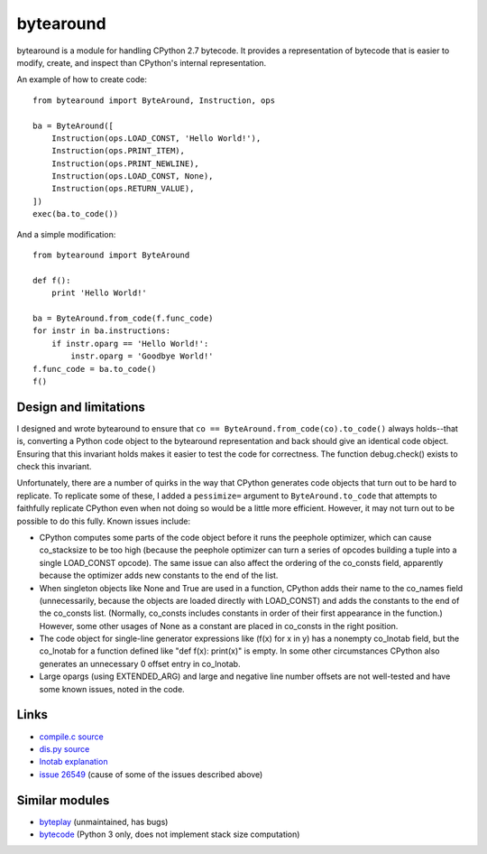 **********
bytearound
**********

bytearound is a module for handling CPython 2.7 bytecode. It provides a representation
of bytecode that is easier to modify, create, and inspect than CPython's internal representation.

An example of how to create code::

    from bytearound import ByteAround, Instruction, ops

    ba = ByteAround([
        Instruction(ops.LOAD_CONST, 'Hello World!'),
        Instruction(ops.PRINT_ITEM),
        Instruction(ops.PRINT_NEWLINE),
        Instruction(ops.LOAD_CONST, None),
        Instruction(ops.RETURN_VALUE),
    ])
    exec(ba.to_code())

And a simple modification::

    from bytearound import ByteAround

    def f():
        print 'Hello World!'

    ba = ByteAround.from_code(f.func_code)
    for instr in ba.instructions:
        if instr.oparg == 'Hello World!':
            instr.oparg = 'Goodbye World!'
    f.func_code = ba.to_code()
    f()

Design and limitations
----------------------

I designed and wrote bytearound to ensure that ``co == ByteAround.from_code(co).to_code()`` always
holds--that is, converting a Python code object to the bytearound representation and back should
give an identical code object. Ensuring that this invariant holds makes it easier to test the code for correctness. The function debug.check() exists to check this invariant.

Unfortunately, there are a number of quirks in the way that CPython generates code objects that
turn out to be hard to replicate. To replicate some of these, I added a ``pessimize=`` argument to
``ByteAround.to_code`` that attempts to faithfully replicate CPython even when not doing so would
be a little more efficient. However, it may not turn out to be possible to do this fully. Known
issues include:

* CPython computes some parts of the code object before it runs the peephole optimizer, which can
  cause co_stacksize to be too high (because the peephole optimizer can turn a series of opcodes
  building a tuple into a single LOAD_CONST opcode). The same issue can also affect the ordering
  of the co_consts field, apparently because the optimizer adds new constants to the end of the
  list.
* When singleton objects like None and True are used in a function, CPython adds their name to the
  co_names field (unnecessarily, because the objects are loaded directly with LOAD_CONST) and adds
  the constants to the end of the co_consts list. (Normally, co_consts includes constants in order
  of their first appearance in the function.) However, some other usages of None as a constant are
  placed in co_consts in the right position.
* The code object for single-line generator expressions like (f(x) for x in y) has a nonempty
  co_lnotab field, but the co_lnotab for a function defined like "def f(x): print(x)" is empty. In
  some other circumstances CPython also generates an unnecessary 0 offset entry in co_lnotab.
* Large opargs (using EXTENDED_ARG) and large and negative line number offsets are not well-tested
  and have some known issues, noted in the code.

Links
-----

* `compile.c source <https://github.com/python/cpython/blob/2.7/Python/compile.c>`_
* `dis.py source <https://github.com/python/cpython/blob/2.7/Lib/dis.py>`_
* `lnotab explanation <https://github.com/python/cpython/blob/master/Objects/lnotab_notes.txt>`_
* `issue 26549 <https://bugs.python.org/issue26549>`_ (cause of some of the issues described above)

Similar modules
---------------

* `byteplay <https://wiki.python.org/moin/ByteplayDoc>`_ (unmaintained, has bugs)
* `bytecode <https://github.com/haypo/bytecode>`_ (Python 3 only, does not implement stack size computation)
